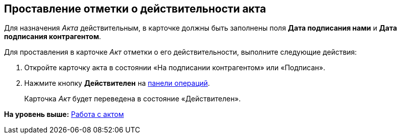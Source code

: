 
== Проставление отметки о действительности акта

Для назначения [.dfn .term]_Акта_ действительным, в карточке должны быть заполнены поля [.ph .uicontrol]*Дата подписания нами* и [.ph .uicontrol]*Дата подписания контрагентом*.

Для проставления в карточке [.dfn .term]_Акт_ отметки о его действительности, выполните следующие действия:

[[task_glc_mgl_dn__steps_lsy_ckd_mk]]
. [.ph .cmd]#Откройте карточку акта в состоянии «На подписании контрагентом» или «Подписан».#
. [.ph .cmd]#Нажмите кнопку [.ph .uicontrol]*Действителен* на xref:CardOperations.html[панели операций].#
+
Карточка [.dfn .term]_Акт_ будет переведена в состояние «Действителен».

*На уровень выше:* xref:../topics/WorkWithActs.html[Работа с актом]
